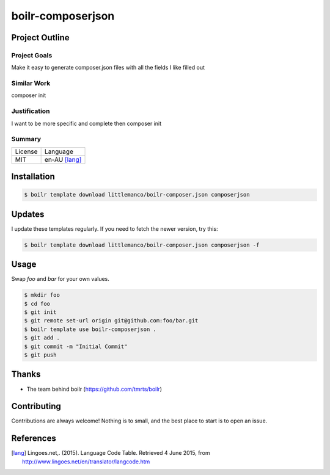 ====================
boilr-composerjson
====================

Project Outline
----------------

Project Goals
'''''''''''''

Make it easy to generate composer.json files with all the fields I like filled out

Similar Work
''''''''''''

composer init


Justification
'''''''''''''

I want to be more specific and complete then composer init


Summary
'''''''

============= ==============
License       Language
------------- --------------
MIT           en-AU [lang]_
============= ==============

Installation
-------------

.. Code:: bash

  $ boilr template download littlemanco/boilr-composer.json composerjson
  
Updates
-------

I update these templates regularly. If you need to fetch the newer version, try this:

.. Code:: bash

  $ boilr template download littlemanco/boilr-composer.json composerjson -f 

Usage
-----

Swap `foo` and `bar` for your own values.

.. Code:: bash

  $ mkdir foo
  $ cd foo
  $ git init
  $ git remote set-url origin git@github.com:foo/bar.git
  $ boilr template use boilr-composerjson .
  $ git add .
  $ git commit -m "Initial Commit"
  $ git push

Thanks
------

- The team behind boilr (https://github.com/tmrts/boilr)

Contributing
------------

Contributions are always welcome! Nothing is to small, and the best place to start is to open an issue.

References
-----------

.. [lang] Lingoes.net,. (2015). Language Code Table. Retrieved 4 June 2015, from http://www.lingoes.net/en/translator/langcode.htm

